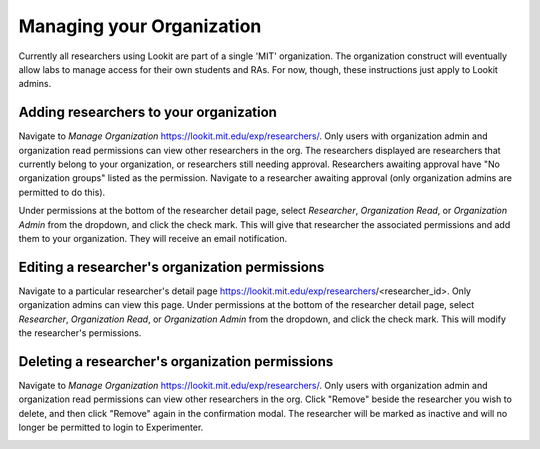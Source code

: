 ##################################
Managing your Organization
##################################


Currently all researchers using Lookit are part of a single 'MIT' organization. The organization construct will eventually allow labs to manage access for their own students and RAs. For now, though, these instructions just apply to Lookit admins. 

-----------------------------------------
Adding researchers to your organization
-----------------------------------------

Navigate to `Manage Organization` https://lookit.mit.edu/exp/researchers/.  Only users with organization admin and organization read permissions can view other researchers in the org. 
The researchers displayed are researchers that currently belong to your organization, or researchers still needing approval.  Researchers awaiting approval have "No organization groups" listed as the permission.
Navigate to a researcher awaiting approval (only organization admins are permitted to do this).

.. image:: _static/img/researcher_list.png
    :alt: Researcher list image


Under permissions at the bottom of the researcher detail page, select `Researcher`, `Organization Read`, or `Organization Admin` from the dropdown, and click the check mark.  This will give
that researcher the associated permissions and add them to your organization. They will receive an email notification.

.. image:: _static/img/researcher_detail.png
    :alt: Researcher detail image

------------------------------------------------
Editing a researcher's organization permissions
------------------------------------------------
Navigate to a particular researcher's detail page https://lookit.mit.edu/exp/researchers/<researcher_id>.  Only organization admins can view this page. Under permissions at the bottom of the researcher detail page, select `Researcher`, `Organization Read`, or `Organization Admin` from the dropdown, and click the check mark.  This will modify
the researcher's permissions.

.. image:: _static/img/researcher_detail2.png
    :alt: Researcher detail image

------------------------------------------------
Deleting a researcher's organization permissions
------------------------------------------------
Navigate to `Manage Organization` https://lookit.mit.edu/exp/researchers/. Only users with organization admin and organization read permissions can view other researchers in the org.  Click "Remove" beside the
researcher you wish to delete, and then click "Remove" again in the confirmation modal.  The researcher will be marked as inactive and will no longer be permitted to login to Experimenter.

.. image:: _static/img/deleting_a_researcher.png
    :alt: Deleting a researcher



.. image:: _static/img/attachments.png
    :alt: View all study attachments

.. _`Building an Experiment`: researchers-create-experiment.html

.. _`Experiment data`: researchers-experiment-data.html

.. _`Setup for custom frame development`: frame-dev-setup.html

.. _`Setting study fields`: researchers-set-study-fields.html